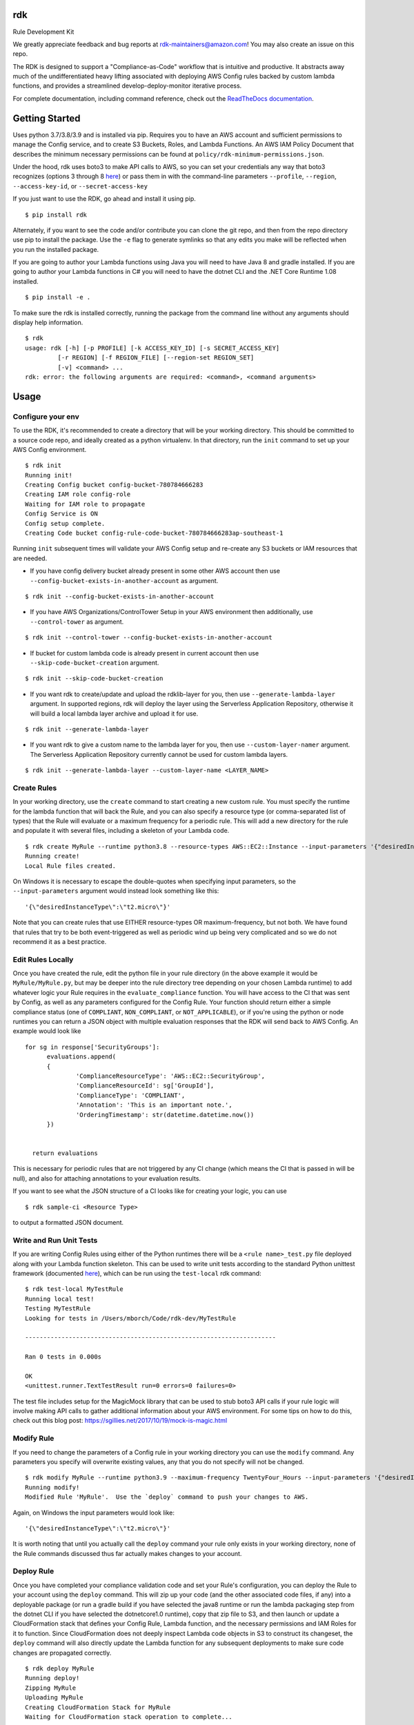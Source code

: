 rdk
===
|pypibadge| |downloadsbadge|


.. |pypibadge| image:: https://static.pepy.tech/personalized-badge/rdk?period=total&units=international_system&left_color=black&right_color=blue&left_text=downloads
  :target: https://pepy.tech/project/rdk
.. |downloadsbadge| image:: https://img.shields.io/pypi/v/rdk
  :alt: PyPI



Rule Development Kit

We greatly appreciate feedback and bug reports at rdk-maintainers@amazon.com! You may also create an issue on this repo.

The RDK is designed to support a "Compliance-as-Code" workflow that is intuitive and productive.  It abstracts away much of the undifferentiated heavy lifting associated with deploying AWS Config rules backed by custom lambda functions, and provides a streamlined develop-deploy-monitor iterative process.

For complete documentation, including command reference, check out the `ReadTheDocs documentation <https://rdk.readthedocs.io/en/latest/>`_.

Getting Started
===============
Uses python 3.7/3.8/3.9 and is installed via pip.  Requires you to have an AWS account and sufficient permissions to manage the Config service, and to create S3 Buckets, Roles, and Lambda Functions.  An AWS IAM Policy Document that describes the minimum necessary permissions can be found at ``policy/rdk-minimum-permissions.json``.

Under the hood, rdk uses boto3 to make API calls to AWS, so you can set your credentials any way that boto3 recognizes (options 3 through 8 `here <https://boto3.amazonaws.com/v1/documentation/api/latest/guide/credentials.html#guide-credentials>`_) or pass them in with the command-line parameters ``--profile``, ``--region``, ``--access-key-id``, or ``--secret-access-key``

If you just want to use the RDK, go ahead and install it using pip.

::

$ pip install rdk

Alternately, if you want to see the code and/or contribute you can clone the git repo, and then from the repo directory use pip to install the package.  Use the ``-e`` flag to generate symlinks so that any edits you make will be reflected when you run the installed package.

If you are going to author your Lambda functions using Java you will need to have Java 8 and gradle installed.  If you are going to author your Lambda functions in C# you will need to have the dotnet CLI and the .NET Core Runtime 1.08 installed.

::

  $ pip install -e .

To make sure the rdk is installed correctly, running the package from the command line without any arguments should display help information.

::

  $ rdk
  usage: rdk [-h] [-p PROFILE] [-k ACCESS_KEY_ID] [-s SECRET_ACCESS_KEY]
           [-r REGION] [-f REGION_FILE] [--region-set REGION_SET]
           [-v] <command> ...
  rdk: error: the following arguments are required: <command>, <command arguments>


Usage
=====

Configure your env
------------------
To use the RDK, it's recommended to create a directory that will be your working directory.  This should be committed to a source code repo, and ideally created as a python virtualenv.  In that directory, run the ``init`` command to set up your AWS Config environment.

::

  $ rdk init
  Running init!
  Creating Config bucket config-bucket-780784666283
  Creating IAM role config-role
  Waiting for IAM role to propagate
  Config Service is ON
  Config setup complete.
  Creating Code bucket config-rule-code-bucket-780784666283ap-southeast-1

Running ``init`` subsequent times will validate your AWS Config setup and re-create any S3 buckets or IAM resources that are needed.

- If you have config delivery bucket already present in some other AWS account then use ``--config-bucket-exists-in-another-account`` as argument.

::

  $ rdk init --config-bucket-exists-in-another-account
- If you have AWS Organizations/ControlTower Setup in your AWS environment then additionally, use ``--control-tower`` as argument.

::

  $ rdk init --control-tower --config-bucket-exists-in-another-account
- If bucket for custom lambda code is already present in current account then use ``--skip-code-bucket-creation`` argument.

::

  $ rdk init --skip-code-bucket-creation

- If you want rdk to create/update and upload the rdklib-layer for you, then use ``--generate-lambda-layer`` argument. In supported regions, rdk will deploy the layer using the Serverless Application Repository, otherwise it will build a local lambda layer archive and upload it for use.

::

  $ rdk init --generate-lambda-layer 
- If you want rdk to give a custom name to the lambda layer for you, then use ``--custom-layer-namer`` argument. The Serverless Application Repository currently cannot be used for custom lambda layers.

::

  $ rdk init --generate-lambda-layer --custom-layer-name <LAYER_NAME>

Create Rules
------------
In your working directory, use the ``create`` command to start creating a new custom rule.  You must specify the runtime for the lambda function that will back the Rule, and you can also specify a resource type (or comma-separated list of types) that the Rule will evaluate or a maximum frequency for a periodic rule.  This will add a new directory for the rule and populate it with several files, including a skeleton of your Lambda code.

::

  $ rdk create MyRule --runtime python3.8 --resource-types AWS::EC2::Instance --input-parameters '{"desiredInstanceType":"t2.micro"}'
  Running create!
  Local Rule files created.

On Windows it is necessary to escape the double-quotes when specifying input parameters, so the ``--input-parameters`` argument would instead look something like this::

  '{\"desiredInstanceType\":\"t2.micro\"}'

Note that you can create rules that use EITHER resource-types OR maximum-frequency, but not both.  We have found that rules that try to be both event-triggered as well as periodic wind up being very complicated and so we do not recommend it as a best practice.

Edit Rules Locally
---------------------------
Once you have created the rule, edit the python file in your rule directory (in the above example it would be ``MyRule/MyRule.py``, but may be deeper into the rule directory tree depending on your chosen Lambda runtime) to add whatever logic your Rule requires in the ``evaluate_compliance`` function.  You will have access to the CI that was sent by Config, as well as any parameters configured for the Config Rule.  Your function should return either a simple compliance status (one of ``COMPLIANT``, ``NON_COMPLIANT``, or ``NOT_APPLICABLE``), or if you're using the python or node runtimes you can return a JSON object with multiple evaluation responses that the RDK will send back to AWS Config.  An example would look like

::

  for sg in response['SecurityGroups']:
        evaluations.append(
        {
                'ComplianceResourceType': 'AWS::EC2::SecurityGroup',
                'ComplianceResourceId': sg['GroupId'],
                'ComplianceType': 'COMPLIANT',
                'Annotation': 'This is an important note.',
                'OrderingTimestamp': str(datetime.datetime.now())
        })


    return evaluations

This is necessary for periodic rules that are not triggered by any CI change (which means the CI that is passed in will be null), and also for attaching annotations to your evaluation results.

If you want to see what the JSON structure of a CI looks like for creating your logic, you can use

::

$ rdk sample-ci <Resource Type>

to output a formatted JSON document.

Write and Run Unit Tests
------------------------
If you are writing Config Rules using either of the Python runtimes there will be a ``<rule name>_test.py`` file deployed along with your Lambda function skeleton.  This can be used to write unit tests according to the standard Python unittest framework (documented `here <https://docs.python.org/3/library/unittest.html>`_), which can be run using the ``test-local`` rdk command::

  $ rdk test-local MyTestRule
  Running local test!
  Testing MyTestRule
  Looking for tests in /Users/mborch/Code/rdk-dev/MyTestRule

  ---------------------------------------------------------------------

  Ran 0 tests in 0.000s

  OK
  <unittest.runner.TextTestResult run=0 errors=0 failures=0>

The test file includes setup for the MagicMock library that can be used to stub boto3 API calls if your rule logic will involve making API calls to gather additional information about your AWS environment.  For some tips on how to do this, check out this blog post: https://sgillies.net/2017/10/19/mock-is-magic.html

Modify Rule
-----------
If you need to change the parameters of a Config rule in your working directory you can use the ``modify`` command.  Any parameters you specify will overwrite existing values, any that you do not specify will not be changed.

::

  $ rdk modify MyRule --runtime python3.9 --maximum-frequency TwentyFour_Hours --input-parameters '{"desiredInstanceType":"t2.micro"}'
  Running modify!
  Modified Rule 'MyRule'.  Use the `deploy` command to push your changes to AWS.

Again, on Windows the input parameters would look like::

  '{\"desiredInstanceType\":\"t2.micro\"}'

It is worth noting that until you actually call the ``deploy`` command your rule only exists in your working directory, none of the Rule commands discussed thus far actually makes changes to your account.

Deploy Rule
-----------
Once you have completed your compliance validation code and set your Rule's configuration, you can deploy the Rule to your account using the ``deploy`` command.  This will zip up your code (and the other associated code files, if any) into a deployable package (or run a gradle build if you have selected the java8 runtime or run the lambda packaging step from the dotnet CLI if you have selected the dotnetcore1.0 runtime), copy that zip file to S3, and then launch or update a CloudFormation stack that defines your Config Rule, Lambda function, and the necessary permissions and IAM Roles for it to function.  Since CloudFormation does not deeply inspect Lambda code objects in S3 to construct its changeset, the ``deploy`` command will also directly update the Lambda function for any subsequent deployments to make sure code changes are propagated correctly.

::

  $ rdk deploy MyRule
  Running deploy!
  Zipping MyRule
  Uploading MyRule
  Creating CloudFormation Stack for MyRule
  Waiting for CloudFormation stack operation to complete...
  ...
  Waiting for CloudFormation stack operation to complete...
  Config deploy complete.

The exact output will vary depending on Lambda runtime.  You can use the ``--all`` flag to deploy all of the rules in your working directory.  If you used the ``--generate-lambda-layer`` flag in rdk init, use the ``--generated-lambda-layer`` flag for rdk deploy.

Deploy Organization Rule
------------------------
You can also deploy the Rule to your AWS Organization using the ``deploy-organization`` command.
For successful evaluation of custom rules in child accounts, please make sure you do one of the following:

1. Set ASSUME_ROLE_MODE in Lambda code to True, to get the lambda to assume the Role attached on the Config Service and confirm that the role trusts the master account where the Lambda function is going to be deployed.
2. Set ASSUME_ROLE_MODE in Lambda code to True, to get the lambda to assume a custom role and define an optional parameter with key as ExecutionRoleName and set the value to your custom role name; confirm that the role trusts the master account of the organization where the Lambda function will be deployed.

::

  $ rdk deploy-organization MyRule
  Running deploy!
  Zipping MyRule
  Uploading MyRule
  Creating CloudFormation Stack for MyRule
  Waiting for CloudFormation stack operation to complete...
  ...
  Waiting for CloudFormation stack operation to complete...
  Config deploy complete.

The exact output will vary depending on Lambda runtime.  You can use the ``--all`` flag to deploy all of the rules in your working directory.
This command uses ``PutOrganizationConfigRule`` API for the rule deployment. If a new account joins an organization, the rule is deployed to that account. When an account leaves an organization, the rule is removed. Deployment of existing organizational AWS Config Rules will only be retried for 7 hours after an account is added to your organization if a recorder is not available. You are expected to create a recorder if one doesn't exist within 7 hours of adding an account to your organization.

View Logs For Deployed Rule
---------------------------
Once the Rule has been deployed to AWS you can get the CloudWatch logs associated with your lambda function using the ``logs`` command.

::

  $ rdk logs MyRule -n 5
  2017-11-15 22:59:33 - START RequestId: 96e7639a-ca15-11e7-95a2-b1521890638d Version: $LATEST
  2017-11-15 23:41:13 - REPORT RequestId: 68e0304f-ca1b-11e7-b735-81ebae95acda    Duration: 0.50 ms    Billed Duration: 100 ms     Memory Size: 256 MB
                            Max Memory Used: 36 MB
  2017-11-15 23:41:13 - END RequestId: 68e0304f-ca1b-11e7-b735-81ebae95acda
  2017-11-15 23:41:13 - Default RDK utility class does not yet support Scheduled Notifications.
  2017-11-15 23:41:13 - START RequestId: 68e0304f-ca1b-11e7-b735-81ebae95acda Version: $LATEST

You can use the ``-n`` and ``-f`` command line flags just like the UNIX ``tail`` command to view a larger number of log events and to continuously poll for new events.  The latter option can be useful in conjunction with manually initiating Config Evaluations for your deploy Config Rule to make sure it is behaving as expected.



Running the tests
=================

The ``testing`` directory contains scripts and buildspec files that I use to run basic functionality tests across a variety of CLI environments (currently Ubuntu linux running python 3.7/3.8/3.9, and Windows Server running python3.9).  If there is interest I can release a CloudFormation template that could be used to build the test environment, let me know if this is something you want!


Advanced Features
=================
Cross-Account Deployments
-------------------------
Features have been added to the RDK to facilitate the cross-account deployment pattern that enterprise customers have standardized for custom Config Rules. A cross-account architecture is one in which the Lambda functions are deployed to a single central "Compliance" account (which may be the same as a central "Security" account), and the Config Rules are deployed to any number of "Satellite" accounts that are used by other teams or departments.  This gives the compliance team confidence that their rule logic cannot be tampered with and makes it much easier for them to modify rule logic without having to go through a complex deployment process to potentially hundreds of AWS accounts.  The cross-account pattern uses two advanced RDK features

- Functions-only deployment
- create-rule-template command

**Functions-Only Deployment**

By using the ``-f`` or ``--functions-only`` flag on the ``deploy`` command the RDK will deploy only the necessary Lambda Functions, Lambda Execution Role, and Lambda Permissions to the account specified by the execution credentials.  It accomplishes this by batching up all of the Lambda function CloudFormation snippets for the selected Rule(s) into a single dynamically generated template and deploy that CloudFormation template.  One consequence of this is that subsequent deployments that specify a different set of rules for the same stack name will update that CloudFormation stack, and any Rules that were included in the first deployment but not in the second will be removed.  You can use the ``--stack-name`` parameter to override the default CloudFormation stack name if you need to manage different subsets of your Lambda Functions independently.  The intended usage is to deploy the functions for all of the Config rules in the Security/Compliance account, which can be done simply by using ``rdk deploy -f --all`` from your working directory.

**create-rule-template command**

This command generates a CloudFormation template that defines the AWS Config rules themselves, along with the Config Role, Config data bucket, Configuration Recorder, and Delivery channel necessary for the Config rules to work in a satellite account.  You must specify the file name for the generated template using the `--output-file` or `o` command line flags.  The generated template takes a single parameter of the AccountID of the central compliance account that contains the Lambda functions that will back your custom Config Rules.  The generated template can be deployed in the desired satellite accounts through any of the means that you can deploy any other CloudFormation template, including the console, the CLI, as a CodePipeline task, or using StackSets.  The ``create-rule-template`` command takes all of the standard arguments for selecting Rules to include in the generated template, including lists of individual Rule names, an ``--all`` flag, or using the RuleSets feature described below.

::

  $ rdk create-rule-template -o remote-rule-template.json --all
  Generating CloudFormation template!
  CloudFormation template written to remote-rule-template.json


Disable the supported resource types check
------------------------------------------
It is now possible to define a resource type that is not yet supported by rdk. To disable the supported resource check use the optional flag '--skip-supported-resource-check' during the create command.

::

  $ rdk create MyRule --runtime python3.8 --resource-types AWS::New::ResourceType --skip-supported-resource-check
  'AWS::New::ResourceType' not found in list of accepted resource types.
  Skip-Supported-Resource-Check Flag set (--skip-supported-resource-check), ignoring missing resource type error.
  Running create!
  Local Rule files created.

Custom Lambda Function Name
---------------------------
As of version 0.7.14, instead of defaulting the lambda function names to ``RDK-Rule-Function-<RULE_NAME>`` it is possible to customize the name for the Lambda function to any 64 characters string as per Lambda's naming standards using the optional ``--custom-lambda-name`` flag while performing ``rdk create``. This opens up new features like :

1. Longer config rule name.
2. Custom lambda function naming as per personal or enterprise standards.

::

  $ rdk create MyLongerRuleName --runtime python3.8 --resource-types AWS::EC2::Instance --custom-lambda-name custom-prefix-for-MyLongerRuleName
  Running create!
  Local Rule files created.

The above example would create files with config rule name as ``MyLongerRuleName`` and lambda function with the name ``custom-prefix-for-MyLongerRuleName`` instead of ``RDK-Rule-Function-MyLongerRuleName``

RuleSets
--------
New as of version 0.3.11, it is possible to add RuleSet tags to rules that can be used to deploy and test groups of rules together.  Rules can belong to multiple RuleSets, and RuleSet membership is stored only in the parameters.json metadata.  The `deploy`, `create-rule-template`, and `test-local` commands are RuleSet-aware such that a RuleSet can be passed in as the target instead of `--all` or a specific named Rule.

A comma-delimited list of RuleSets can be added to a Rule when you create it (using the ``--rulesets`` flag), as part of a ``modify`` command, or using new ``ruleset`` subcommands to add or remove individual rules from a RuleSet.

Running ``rdk rulesets list`` will display a list of the RuleSets currently defined across all of the Rules in the working directory

::

  rdk-dev $ rdk rulesets list
  RuleSets:  AnotherRuleSet MyNewSet

Naming a specific RuleSet will list all of the Rules that are part of that RuleSet.

::

  rdk-dev $ rdk rulesets list AnotherRuleSet
  Rules in AnotherRuleSet :  RSTest

Rules can be added to or removed from RuleSets using the ``add`` and ``remove`` subcommands:

::

  rdk-dev $ rdk rulesets add MyNewSet RSTest
  RSTest added to RuleSet MyNewSet

  rdk-dev $ rdk rulesets remove AnotherRuleSet RSTest
  RSTest removed from RuleSet AnotherRuleSet

RuleSets are a convenient way to maintain a single repository of Config Rules that may need to have subsets of them deployed to different environments.  For example your development environment may contain some of the Rules that you run in Production but not all of them; RuleSets gives you a way to identify and selectively deploy the appropriate Rules to each environment.

Managed Rules
-------------
The RDK is able to deploy AWS Managed Rules.

To do so, create a rule using ``rdk create`` and provide a valid SourceIdentifier via the ``--source-identifier`` CLI option. The list of Managed Rules can be found `here <https://docs.aws.amazon.com/config/latest/developerguide/managed-rules-by-aws-config.html>`_ , and note that the Identifier can be obtained by replacing the dashes with underscores and using all capitals (for example, the "guardduty-enabled-centralized" rule has the SourceIdentifier "GUARDDUTY_ENABLED_CENTRALIZED").  Just like custom Rules you will need to specify source events and/or a maximum evaluation frequency, and also pass in any Rule parameters.  The resulting Rule directory will contain only the parameters.json file, but using ``rdk deploy`` or ``rdk create-rule-template`` can be used to deploy the Managed Rule like any other Custom Rule.

Deploying Rules Across Multiple Regions
---------------------------------------
The RDK is able to run init/deploy/undeploy across multiple regions with a ``rdk -f <region file> -t <region set>``

If no region group is specified, rdk will deploy to the ``default`` region set.

To create a sample starter region group, run ``rdk create-region-set`` to specify the filename, add the ``-o <region set output file name>`` this will create a region set with the following tests and regions ``"default":["us-east-1","us-west-1","eu-north-1","ap-east-1"],"aws-cn-region-set":["cn-north-1","cn-northwest-1"]``

Using RDK to Generate a Lambda Layer in a region (Python3)
----------------------------------------------------------
By default ``rdk init --generate-lambda-layer`` will generate an rdklib lambda layer while running init in whatever region it is run, to force re-generation of the layer, run ``rdk init --generate-lambda-layer`` again over a region

To use this generated lambda layer, add the flag ``--generated-lambda-layer`` when running ``rdk deploy``. For example: ``rdk -f regions.yaml deploy LP3_TestRule_P39_lib --generated-lambda-layer``

If you created layer with a custom name (by running ``rdk init --custom-lambda-layer``, add a similar ``custom-lambda-layer`` flag when running deploy.

Support & Feedback
==================

This project is maintained by AWS Solution Architects and Consultants. It is not part of an AWS service and support is provided best-effort by the maintainers.
To post feedback, submit feature ideas, or report bugs, please use the `Issues section <https://github.com/awslabs/aws-config-rdk/issues>`_ of this repo.

Contributing
============

email us at rdk-maintainers@amazon.com if you have any questions. We are happy to help and discuss.

Contacts
========
* **Ricky Chau** - `rickychau2780 <https://github.com/rickychau2780>`_ - *current maintainer*
* **Benjamin Morris** - `bmorrissirromb <https://github.com/bmorrissirromb>`_ - *current maintainer*
* **Mark Beacom** - `mbeacom <https://github.com/mbeacom>`_ - *current maintainer*
* **Julio Delgado Jr** - `tekdj7 <https://github.com/tekdj7>`_ - *current maintainer*

Past Contributors
=================
* **Michael Borchert** - *Original Python version*
* **Jonathan Rault** - *Original Design, testing, feedback*
* **Greg Kim and Chris Gutierrez** - *Initial work and CI definitions*
* **Henry Huang** - *Original CFN templates and other code*
* **Santosh Kumar** - *maintainer*
* **Jose Obando** - *maintainer*
* **Jarrett Andrulis** - `jarrettandrulis <https://github.com/jarrettandrulis>`_ - *maintainer*
* **Sandeep Batchu** - `batchus <https://github.com/batchus>`_ - *maintainer*

License
=======

This project is licensed under the Apache 2.0 License

Acknowledgments
===============

* the boto3 team makes all of this magic possible.


Link
====

* to view example of rules built with the RDK: https://github.com/awslabs/aws-config-rules/tree/master/python
